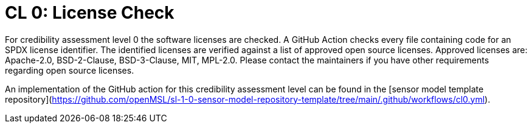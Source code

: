= CL 0: License Check

For credibility assessment level 0 the software licenses are checked.
A GitHub Action checks every file containing code for an SPDX license identifier.
The identified licenses are verified against a list of approved open source licenses.
Approved licenses are: Apache-2.0, BSD-2-Clause, BSD-3-Clause, MIT, MPL-2.0.
Please contact the maintainers if you have other requirements regarding open source licenses.

An implementation of the GitHub action for this credibility assessment level can be found in the [sensor model template repository](https://github.com/openMSL/sl-1-0-sensor-model-repository-template/tree/main/.github/workflows/cl0.yml).